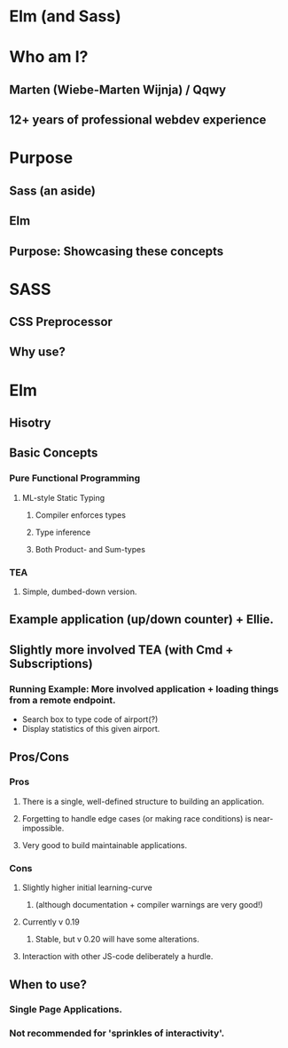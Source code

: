 * Elm (and Sass)
* Who am I?
** Marten (Wiebe-Marten Wijnja) / Qqwy
** 12+ years of professional webdev experience
* Purpose
** Sass (an aside)
** Elm
** Purpose: Showcasing these concepts
* SASS
** CSS Preprocessor
** Why use?
*** 
* Elm
** Hisotry
** Basic Concepts
*** Pure Functional Programming
**** ML-style Static Typing
***** Compiler enforces types
***** Type inference
***** Both Product- and Sum-types
*** TEA
**** Simple, dumbed-down version.
** Example application (up/down counter) + Ellie.
** Slightly more involved TEA (with Cmd + Subscriptions)
*** Running Example: More involved application + loading things from a remote endpoint.
    - Search box to type code of airport(?)
    - Display statistics of this given airport.
** Pros/Cons
*** Pros
**** There is a single, well-defined structure to building an application.
**** Forgetting to handle edge cases (or making race conditions) is near-impossible.
**** Very good to build maintainable applications.
*** Cons
**** Slightly higher initial learning-curve 
***** (although documentation + compiler warnings are very good!)
**** Currently v 0.19
***** Stable, but v 0.20 will have some alterations.
**** Interaction with other JS-code deliberately a hurdle.
** When to use?
*** Single Page Applications.
*** Not recommended for 'sprinkles of interactivity'.
